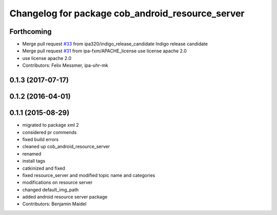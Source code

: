 ^^^^^^^^^^^^^^^^^^^^^^^^^^^^^^^^^^^^^^^^^^^^^^^^^
Changelog for package cob_android_resource_server
^^^^^^^^^^^^^^^^^^^^^^^^^^^^^^^^^^^^^^^^^^^^^^^^^

Forthcoming
-----------
* Merge pull request `#33 <https://github.com/ipa320/cob_android/issues/33>`_ from ipa320/indigo_release_candidate
  Indigo release candidate
* Merge pull request `#31 <https://github.com/ipa320/cob_android/issues/31>`_ from ipa-fxm/APACHE_license
  use license apache 2.0
* use license apache 2.0
* Contributors: Felix Messmer, ipa-uhr-mk

0.1.3 (2017-07-17)
------------------

0.1.2 (2016-04-01)
------------------

0.1.1 (2015-08-29)
------------------
* migrated to package xml 2
* considered pr commends
* fixed build errors
* cleaned up cob_android_resource_server
* renamed
* install tags
* catkinized and fixed
* fixed resource_server and modified topic name and categories
* modifications on resource server
* changed default_img_path
* added android resource server package
* Contributors: Benjamin Maidel
